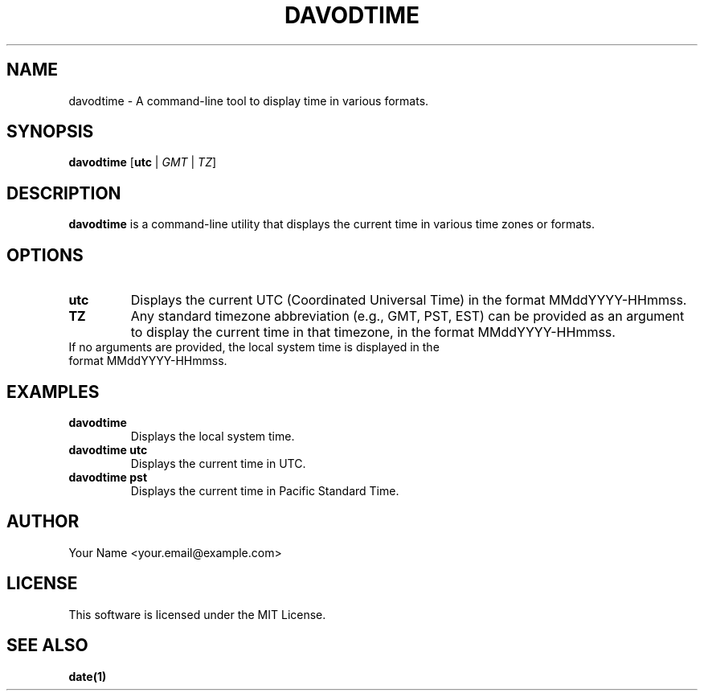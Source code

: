 .TH DAVODTIME 1 "August 2024" "Version 0.1.0" "User Commands"

.SH NAME
davodtime \- A command-line tool to display time in various formats.

.SH SYNOPSIS
.B davodtime
[\fButc\fR | \fIGMT\fR | \fITZ\fR]

.SH DESCRIPTION
.B davodtime
is a command-line utility that displays the current time in various time zones or formats.

.SH OPTIONS
.TP
.B utc
Displays the current UTC (Coordinated Universal Time) in the format MMddYYYY-HHmmss.

.TP
.B TZ
Any standard timezone abbreviation (e.g., GMT, PST, EST) can be provided as an argument to display the current time in that timezone, in the format MMddYYYY-HHmmss.

.TP
If no arguments are provided, the local system time is displayed in the format MMddYYYY-HHmmss.

.SH EXAMPLES
.TP
.B davodtime
Displays the local system time.

.TP
.B davodtime utc
Displays the current time in UTC.

.TP
.B davodtime pst
Displays the current time in Pacific Standard Time.

.SH AUTHOR
Your Name <your.email@example.com>

.SH LICENSE
This software is licensed under the MIT License.

.SH SEE ALSO
.B date(1)
